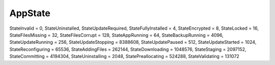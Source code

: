 
AppState
--------

StateInvalid = 0,
StateUninstalled,
StateUpdateRequired,
StateFullyInstalled = 4,
StateEncrypted = 8,
StateLocked = 16,
StateFilesMissing = 32,
StateFilesCorrupt = 128,
StateAppRunning = 64,
StateBackupRunning = 4096,
StateUpdateRunning = 256,
StateUpdateStopping = 8388608,
StateUpdatePaused = 512,
StateUpdateStarted = 1024,
StateReconfiguring = 65536,
StateAddingFiles = 262144,
StateDownloading = 1048576,
StateStaging = 2097152,
StateCommitting = 4194304,
StateUninstalling = 2048,
StatePreallocating = 524288,
StateValidating = 131072
